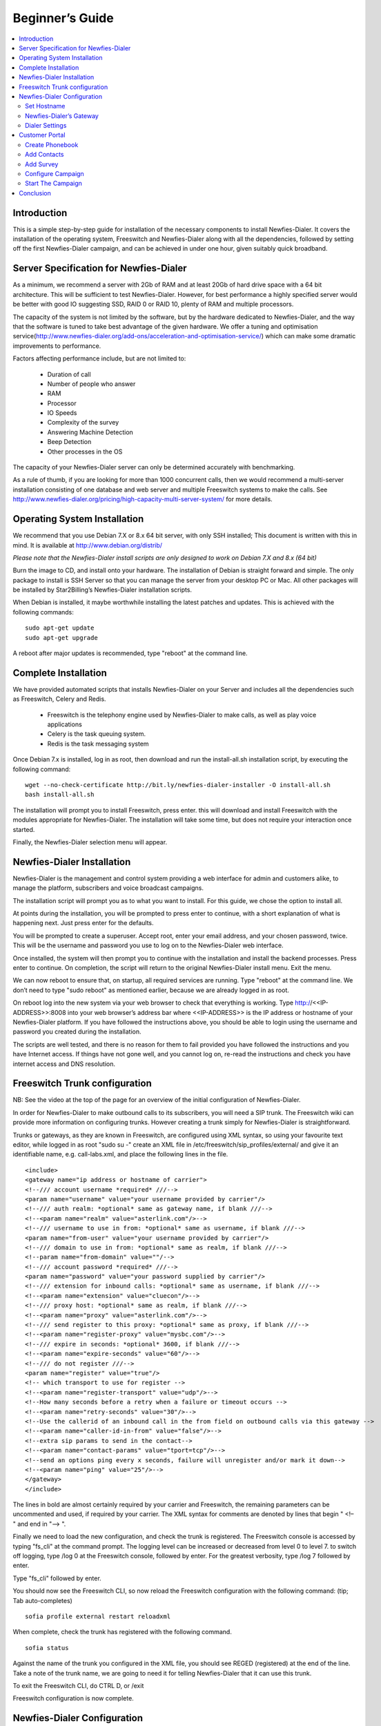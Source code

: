 .. _beginners-guide:

================
Beginner’s Guide
================

.. contents::
    :local:
    :depth: 2

.. _beginners-guide-introduction:

Introduction
============

This is a simple step-by-step guide for installation of the necessary components to install Newfies-Dialer. It covers the installation of the operating system, Freeswitch and Newfies-Dialer along with all the dependencies, followed by setting off the first Newfies-Dialer campaign, and can be achieved in under one hour, given suitably quick broadband.

.. raw:: html

    <iframe width="640" height="480" src="https://www.youtube.com/embed/MBuy76bsg1Y" frameborder="0" allowfullscreen></iframe>



.. _beginners-guide-server-spec:

Server Specification for Newfies-Dialer
=======================================

As a minimum, we recommend a server with 2Gb of RAM and at least 20Gb of hard drive space with a 64 bit architecture. This will be sufficient to test Newfies-Dialer. However, for best performance a highly specified server would be better with good IO suggesting SSD, RAID 0 or RAID 10, plenty of RAM and multiple processors.

The capacity of the system is not limited by the software, but by the hardware dedicated to Newfies-Dialer, and the way that the software is tuned to take best advantage of the given hardware. We offer a tuning and optimisation service(http://www.newfies-dialer.org/add-ons/acceleration-and-optimisation-service/) which can make some dramatic improvements to performance.

Factors affecting performance include, but are not limited to:

 * Duration of call
 * Number of people who answer
 * RAM
 * Processor
 * IO Speeds
 * Complexity of the survey
 * Answering Machine Detection
 * Beep Detection
 * Other processes in the OS

The capacity of your Newfies-Dialer server can only be determined accurately with benchmarking.

As a rule of thumb, if you are looking for more than 1000 concurrent calls, then we would recommend a multi-server installation consisting of one database and web server and multiple Freeswitch systems to make the calls. See http://www.newfies-dialer.org/pricing/high-capacity-multi-server-system/ for more details.


.. _beginners-guide-operating-system:

Operating System Installation
=============================

We recommend that you use Debian 7.X or 8.x 64 bit server, with only SSH installed; This document is written with this in mind.  It is available at http://www.debian.org/distrib/

*Please note that the Newfies-Dialer install scripts are only designed to work on Debian 7.X and 8.x (64 bit)*

Burn the image to CD, and install onto your hardware. The installation of Debian is straight forward and simple. The only package to install is SSH Server so that you can manage the server from your desktop PC or Mac. All other packages will be installed by Star2Billing’s Newfies-Dialer installation scripts.

When Debian is installed, it maybe worthwhile installing the latest patches and updates. This is achieved with the following commands:
::

    sudo apt-get update
    sudo apt-get upgrade


A reboot after major updates is recommended, type "reboot" at the command line.


.. _beginners-guide-complete-installation:

Complete Installation
=====================

We have provided automated scripts that installs Newfies-Dialer on your Server and includes all the dependencies such as Freeswitch, Celery and Redis.

 * Freeswitch is the telephony engine used by Newfies-Dialer to make calls, as well as play voice applications
 * Celery is the task queuing system.
 * Redis is the task messaging system

Once Debian 7.x is installed, log in as root, then download and run the install-all.sh installation script, by executing the following command:
::

    wget --no-check-certificate http://bit.ly/newfies-dialer-installer -O install-all.sh
    bash install-all.sh


The installation will prompt you to install Freeswitch, press enter. this will download and install Freeswitch with the modules appropriate for Newfies-Dialer. The installation will take some time, but does not require your interaction once started.

Finally, the Newfies-Dialer selection menu will appear.


.. _beginners-guide-installation:

Newfies-Dialer Installation
===========================

Newfies-Dialer is the management and control system providing a web interface for admin and customers alike, to manage the platform, subscribers and voice broadcast campaigns.

The installation script will prompt you as to what you want to install. For this guide, we chose the option to install all.

At points during the installation, you will be prompted to press enter to continue, with a short explanation of what is happening next. Just press enter for the defaults.

You will be prompted to create a superuser. Accept root, enter your email address, and your chosen password, twice. This will be the username and password you use to log on to the Newfies-Dialer web interface.

Once installed, the system will then prompt you to continue with the installation and install the backend processes. Press enter to continue. On completion, the script will return to the original Newfies-Dialer install menu. Exit the menu.

We can now reboot to ensure that, on startup, all required services are running. Type "reboot" at the command line. We don’t need to type "sudo reboot" as mentioned earlier, because we are already logged in as root.

On reboot log into the new system via your web browser to check that everything is working. Type http://<<IP-ADDRESS>>:8008 into your web browser’s address bar where <<IP-ADDRESS>> is the IP address or hostname of your Newfies-Dialer platform. If you have followed the instructions above, you should be able to login using the username and password you created during the installation.

The scripts are well tested, and there is no reason for them to fail provided you have followed the instructions and you have Internet access. If things have not gone well, and you cannot log on, re-read the instructions and check you have internet access and DNS resolution.


.. _beginners-guide-freeswitch-trunk-configuration:

Freeswitch Trunk configuration
==============================

NB: See the video at the top of the page for an overview of the initial configuration of Newfies-Dialer.

In order for Newfies-Dialer to make outbound calls to its subscribers, you will need a SIP trunk. The Freeswitch wiki can provide more information on configuring trunks. However creating a trunk simply for Newfies-Dialer is straightforward.

Trunks or gateways, as they are known in Freeswitch, are configured using XML syntax, so using your favourite text editor, while logged in as root "sudo su -" create an XML file in /etc/freeswitch/sip_profiles/external/ and give it an identifiable name, e.g. call-labs.xml, and place the following lines in the file.
::

    <include>
    <gateway name="ip address or hostname of carrier">
    <!--/// account username *required* ///-->
    <param name="username" value="your username provided by carrier"/>
    <!--/// auth realm: *optional* same as gateway name, if blank ///-->
    <!--<param name="realm" value="asterlink.com"/>-->
    <!--/// username to use in from: *optional* same as username, if blank ///-->
    <param name="from-user" value="your username provided by carrier"/>
    <!--/// domain to use in from: *optional* same as realm, if blank ///-->
    <!--param name="from-domain" value=""/-->
    <!--/// account password *required* ///-->
    <param name="password" value="your password supplied by carrier"/>
    <!--/// extension for inbound calls: *optional* same as username, if blank ///-->
    <!--<param name="extension" value="cluecon"/>-->
    <!--/// proxy host: *optional* same as realm, if blank ///-->
    <!--<param name="proxy" value="asterlink.com"/>-->
    <!--/// send register to this proxy: *optional* same as proxy, if blank ///-->
    <!--<param name="register-proxy" value="mysbc.com"/>-->
    <!--/// expire in seconds: *optional* 3600, if blank ///-->
    <!--<param name="expire-seconds" value="60"/>-->
    <!--/// do not register ///-->
    <param name="register" value="true"/>
    <!-- which transport to use for register -->
    <!--<param name="register-transport" value="udp"/>-->
    <!--How many seconds before a retry when a failure or timeout occurs -->
    <!--<param name="retry-seconds" value="30"/>-->
    <!--Use the callerid of an inbound call in the from field on outbound calls via this gateway -->
    <!--<param name="caller-id-in-from" value="false"/>-->
    <!--extra sip params to send in the contact-->
    <!--<param name="contact-params" value="tport=tcp"/>-->
    <!--send an options ping every x seconds, failure will unregister and/or mark it down-->
    <!--<param name="ping" value="25"/>-->
    </gateway>
    </include>

The lines in bold are almost certainly required by your carrier and Freeswitch, the remaining parameters can be uncommented and used, if required by your carrier. The XML syntax for comments are denoted by lines that begin " <!– " and end in "–> ".

Finally we need to load the new configuration, and check the trunk is registered.
The Freeswitch console is accessed by typing "fs_cli" at the command prompt. The logging level can be increased or decreased from level 0 to level 7. to switch off logging, type /log 0 at the Freeswitch console, followed by enter. For the greatest verbosity, type /log 7 followed by enter.

Type "fs_cli" followed by enter.

You should now see the Freeswitch CLI, so now reload the Freeswitch configuration with the following command: (tip; Tab auto-completes)
::

    sofia profile external restart reloadxml


When complete, check the trunk has registered with the following command.
::

    sofia status


Against the name of the trunk you configured in the XML file, you should see REGED (registered) at the end of the line. Take a note of the trunk name, we are going to need it for telling Newfies-Dialer that it can use this trunk.

To exit the Freeswitch CLI, do CTRL D, or /exit

Freeswitch configuration is now complete.


.. _beginners-guide-newfies-dialer-configuration:

Newfies-Dialer Configuration
============================

For demonstration purposes, we are going to configure one standard voice application supplied with Newfies-Dialer, using the root user, to call only one person.

We are going to use the admin interface to tell Newfies-Dialer about the gateway we have configured in Freeswitch and set the  maximum parameters for a customer such as their allowed dial rate, maximum number of campaigns, etc.


Set Hostname
------------

Some of the features of Newfies-Dialer are dependent on the hostname or IP address, so this has to be set correctly in site address.

In the Admin dashboard, locate the "Sites" link and click change. By default, there will be an entry of "example.com". Edit this setting to reflect the hostname of the server, or if you do not have this set up, the IP address. e.g.  http://www.domain.tld:8008 or in the case of an IP address, something like http://192.168.1.200:8008


Newfies-Dialer’s Gateway
------------------------

Log into the Newfies-Dialer interface using your root username and password previously created in these instructions.

Click Admin, and locate and enter the "Dialer Gateways" panel on the dashboard, then add a dialer gateway. Only the fields in bold need to be filled in. That is to say, the name of gateway, for identification, and the Gateway’s field, e.g.
::

    sofia/gateway/myprovider/


"myprovider" is the name of the gateway which you can take from the gateway name when you typed "sofia status" when configuring the Freeswitch Gateway. Finally, check the status is active, and save. The trunk should now appear in the gateway list.


Dialer Settings
---------------

Each customer, including the root user, needs to have Dialer Settings and trunks associated with their account. These set the limit to which each customer can utilise Newfies-Dialer in terms of trunks, calls per minute, call duration, subscribers and campaigns, as well as blacklisting or whitelisting phone numbers.

In the Admin Dashboard, locate the Dialer Settings, and click Add, in the name, put "DS1" and, for the moment, leave the default settings as they are, then save them.

The Dialer Settings have to be associated with the customer’s account. For the purposes of this demonstration, we are using the root user.  In production, you would apply these settings to the customers.

In the Admin dashboard, click Admins, then root. Scroll to the bottom of the page.

 * Optionally add an accountcode, which can be used for billing in an external billing application to identify the customer from the CDR. The accountcode must be numerical.
 * Select which Dialer Settings apply to this customer, in this case "DS1"
 * Select which gateway(s) this customer is allowed to use.

Finally, click save.

NB: Everything above this is covered at the video at the top of the page, from configuring FreeSWITCH to apply Dialer Settings.


.. _beginners-guide-customer-portal:

Customer Portal
===============

Now we are going to use the customer’s portal to create phonebooks containing subscribers to call, configure a survey, add campaign, and start the outbound voice broadcast. These should always be done from the Customer Portal and not from the Admin Interface. To proceed, click "Customer Panel" at the top of Admin interface.


Create Phonebook
----------------

The phonebook is where lists of subscribers are grouped. Click Customer Panel on the top menu in the Admin Dashboard, then click Phonebook, and add a new phonebook.

Create a new phonebook called, for the purposes of the exercise, PB1, and give it a description.


Add Contacts
------------

Click contact, and add a new contact. As a minimum add a phone number to call in the Contact field, and for the purposes of this demonstration, enter your own telephone number in the format that your carrier expects it. Click Submit.

Repeat as necessary until you have your test numbers added.


Add Survey
----------

Next we are going to configure the survey that will be executed when Newfies-Dialer calls your phone and you answer. Click Modules, Survey, then click add. As is traditional with first steps, we will call this survey "Hello World".

The aim is that Newfies-Dialer will call you, and when you answer, Newfies-Dialer will broadcast "Hello World" to you using the text to speech engine in Freeswitch.

Click "Add Section" and select "Play Message", enter "Hello World" in the section title. This is the speech that will be read out by the TTS engine. It can be edited later. When done, click save.

Best practice is that we should hangup, and mark the survey as complete, so click "Add Section" and select Hangup as the node type. Type "Goodbye" in the section title, and tick "Survey complete"

Next, set up the node branching. On the play message panel, click the branch icon, and select "Goodbye" as the next destination.

Finally, click Close Survey, and move on to configuring the campaign.


Configure Campaign
------------------

We now have all the components to create and run our campaign, so click campaign, and click add.

Give the Campaign a name, say "CPN Hello World", optionally, a description, set a caller ID to pass the called party,  select the A-Leg Gateway you configured earlier, the application, Hello World, and highlight the phonebook PB1, and submit. You will be returned to the list of campaigns.


Start The Campaign
------------------

We are now ready to launch the campaign, simply press the Play button against the CPN Hello World campaign.

In a few seconds, your campaign will launch, your phone will ring, and you will hear "Hello World" followed by "Goodbye" broadcast to you over the phone.


.. _beginners-guide-conclusion:

Conclusion
==========

This is a brief step by step instruction set of installing Newfies-Dialer, and making the first call. Please refer to the advanced documentation on the Newfies-Dialer and Freeswitch websites to cover more advanced topics, and begin implementing your own Voice Broadcast applications.

Star2Billing’s Support Team (newfies-dialer@star2billing.com) are on hand to provide one to one installation, support and tuition where required, and Star2Billing’s Development Team can be commissioned to build voice applications and integrate them with third party software and systems.

.. note:: As with all telephony systems, they are a valuable target on the internet, so before exposing any telephone system to the Internet, do ensure that you have done a security audit. Also note that in some countries, telemarketing, phone polling, and automated dialling is under regulatory control, and advice should be sought as to how best to remain within the limits of the law. First points of reference may be Ofcom in the UK and the Federal Trade Commission (FTC) in the USA.
